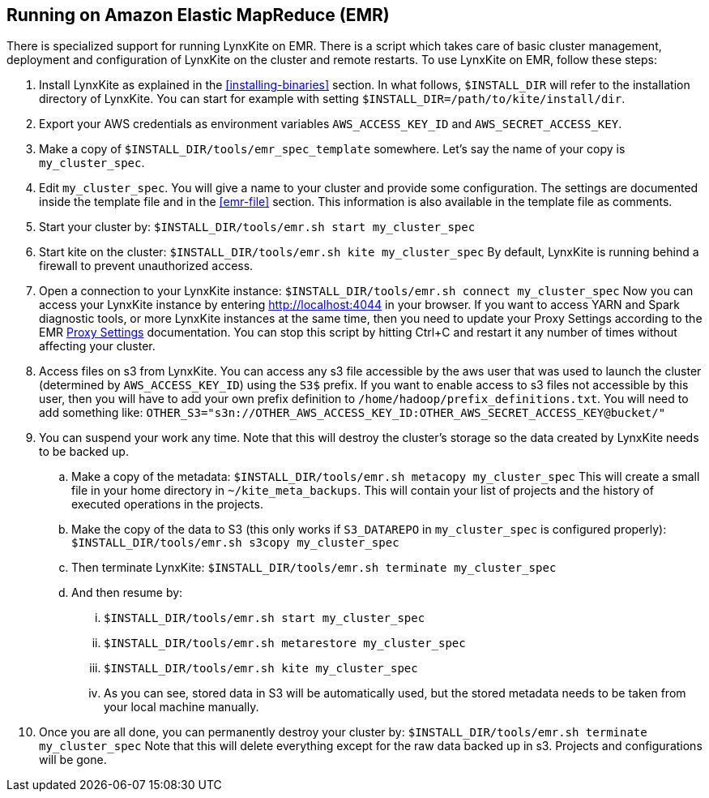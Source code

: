 ## Running on Amazon Elastic MapReduce (EMR)

There is specialized support for running LynxKite on EMR. There is a script which takes care of basic cluster
management, deployment and configuration of LynxKite on the cluster and remote restarts. To use LynxKite on
EMR, follow these steps:

. Install LynxKite as explained in the <<installing-binaries>> section.
In what follows, `$INSTALL_DIR` will refer to the installation directory of LynxKite. You can start
for example with setting `$INSTALL_DIR=/path/to/kite/install/dir`.

. Export your AWS credentials as environment variables `AWS_ACCESS_KEY_ID` and `AWS_SECRET_ACCESS_KEY`.

. Make a copy of `$INSTALL_DIR/tools/emr_spec_template` somewhere. Let’s say the name of your copy is
`my_cluster_spec`.

. Edit `my_cluster_spec`. You will give a name to your cluster and provide some configuration.
The settings are documented inside the template file and in the <<emr-file>> section. This
information is also available in the template file as comments.

. Start your cluster by:
`$INSTALL_DIR/tools/emr.sh start my_cluster_spec`

. Start kite on the cluster:
`$INSTALL_DIR/tools/emr.sh kite my_cluster_spec`
By default, LynxKite is running behind a firewall to prevent unauthorized access.

. Open a connection to your LynxKite instance:
`$INSTALL_DIR/tools/emr.sh connect my_cluster_spec`
Now you can access your LynxKite instance by entering http://localhost:4044 in your
browser. If you want to access YARN and Spark diagnostic tools, or more LynxKite instances
at the same time, then you need to update your Proxy Settings according to the EMR
https://docs.aws.amazon.com/ElasticMapReduce/latest/ManagementGuide/emr-connect-master-node-proxy.html[Proxy Settings]
documentation. You can stop this script by hitting Ctrl+C and restart it any number of times without
affecting your cluster.

. Access files on s3 from LynxKite. You can access any s3 file accessible by the aws user that
was used to launch the cluster (determined by `AWS_ACCESS_KEY_ID`) using the `S3$` prefix. If you
want to enable access to s3 files not accessible by this user, then you will have to add your own
prefix definition to `/home/hadoop/prefix_definitions.txt`. You will need to add something like:
`OTHER_S3="s3n://OTHER_AWS_ACCESS_KEY_ID:OTHER_AWS_SECRET_ACCESS_KEY@bucket/"`

. You can suspend your work any time. Note that this will destroy the cluster's storage so the data
created by LynxKite needs to be backed up.

  .. Make a copy of the metadata:
`$INSTALL_DIR/tools/emr.sh metacopy my_cluster_spec`
This will create a small file in your home directory in `~/kite_meta_backups`. This will contain your
list of projects and the history of executed operations in the projects.

  .. Make the copy of the data to S3 (this only works if `S3_DATAREPO` in `my_cluster_spec` is configured
properly):
`$INSTALL_DIR/tools/emr.sh s3copy my_cluster_spec`

  .. Then terminate LynxKite:
`$INSTALL_DIR/tools/emr.sh terminate my_cluster_spec`

  .. And then resume by:
    ... `$INSTALL_DIR/tools/emr.sh start my_cluster_spec`
    ... `$INSTALL_DIR/tools/emr.sh metarestore my_cluster_spec`
    ... `$INSTALL_DIR/tools/emr.sh kite my_cluster_spec`
    ... As you can see, stored data in S3 will be automatically used, but the stored metadata needs
        to be taken from your local machine manually.

. Once you are all done, you can permanently destroy your cluster by:
`$INSTALL_DIR/tools/emr.sh terminate my_cluster_spec`
Note that this will delete everything except for the raw data backed up in s3. Projects and
configurations will be gone.
